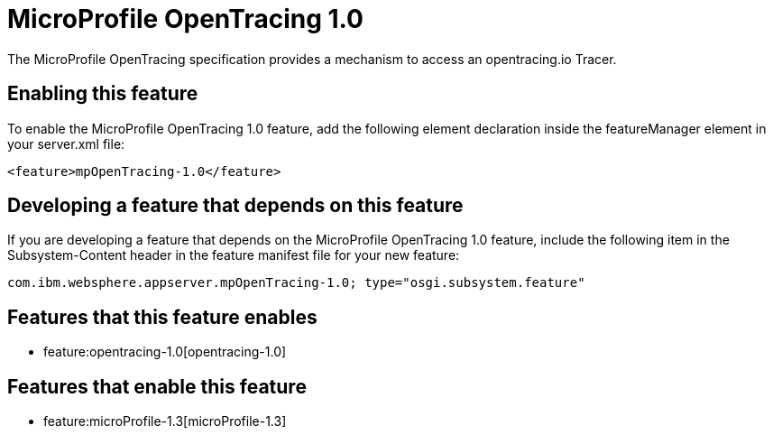 = MicroProfile OpenTracing 1.0
:nofooter:
The MicroProfile OpenTracing specification provides a mechanism to access an opentracing.io Tracer.

== Enabling this feature
To enable the MicroProfile OpenTracing 1.0 feature, add the following element declaration inside the featureManager element in your server.xml file:


----
<feature>mpOpenTracing-1.0</feature>
----

== Developing a feature that depends on this feature
If you are developing a feature that depends on the MicroProfile OpenTracing 1.0 feature, include the following item in the Subsystem-Content header in the feature manifest file for your new feature:


[source,]
----
com.ibm.websphere.appserver.mpOpenTracing-1.0; type="osgi.subsystem.feature"
----

== Features that this feature enables
* feature:opentracing-1.0[opentracing-1.0]

== Features that enable this feature
* feature:microProfile-1.3[microProfile-1.3]
